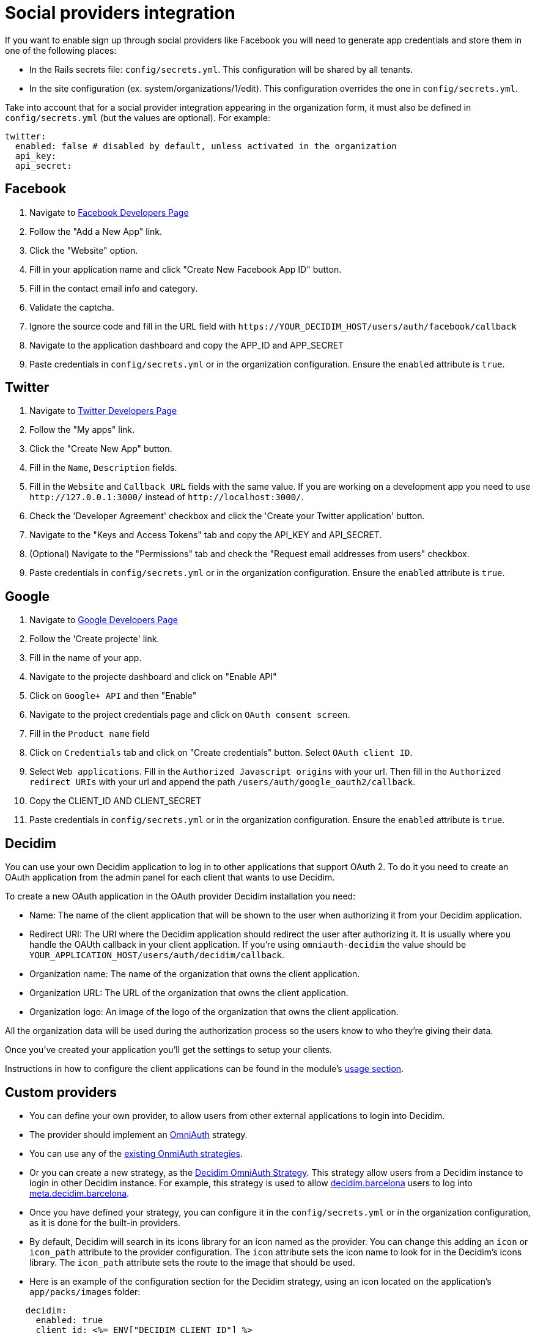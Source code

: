 = Social providers integration

If you want to enable sign up through social providers like Facebook you will need to generate app credentials and store them in one of the following places:

* In the Rails secrets file: `config/secrets.yml`. This configuration will be shared by all tenants.
* In the site configuration (ex. system/organizations/1/edit). This configuration overrides the one in `config/secrets.yml`.

Take into account that for a social provider integration appearing in the organization form, it must also be defined in `config/secrets.yml` (but the values are optional). For example:

[source,yaml]
----
twitter:
  enabled: false # disabled by default, unless activated in the organization
  api_key:
  api_secret:
----

== Facebook

. Navigate to https://developers.facebook.com/[Facebook Developers Page]
. Follow the "Add a New App" link.
. Click the "Website" option.
. Fill in your application name and click "Create New Facebook App ID" button.
. Fill in the contact email info and category.
. Validate the captcha.
. Ignore the source code and fill in the URL field with `+https://YOUR_DECIDIM_HOST/users/auth/facebook/callback+`
. Navigate to the application dashboard and copy the APP_ID and APP_SECRET
. Paste credentials in `config/secrets.yml` or in the organization configuration. Ensure the `enabled` attribute is `true`.

== Twitter

. Navigate to https://dev.twitter.com/[Twitter Developers Page]
. Follow the "My apps" link.
. Click the "Create New App" button.
. Fill in the `Name`, `Description` fields.
. Fill in the `Website` and `Callback URL` fields with the same value. If you are working on a development app you need to use `+http://127.0.0.1:3000/+` instead of `+http://localhost:3000/+`.
. Check the 'Developer Agreement' checkbox and click the 'Create your Twitter application' button.
. Navigate to the "Keys and Access Tokens" tab and copy the API_KEY and API_SECRET.
. (Optional) Navigate to the "Permissions" tab and check the "Request email addresses from users" checkbox.
. Paste credentials in `config/secrets.yml` or in the organization configuration. Ensure the `enabled` attribute is `true`.

== Google

. Navigate to https://console.developers.google.com[Google Developers Page]
. Follow the 'Create projecte' link.
. Fill in the name of your app.
. Navigate to the projecte dashboard and click on "Enable API"
. Click on `Google+ API` and then "Enable"
. Navigate to the project credentials page and click on `OAuth consent screen`.
. Fill in the `Product name` field
. Click on `Credentials` tab and click on "Create credentials" button. Select `OAuth client ID`.
. Select `Web applications`. Fill in the `Authorized Javascript origins` with your url. Then fill in the `Authorized redirect URIs` with your url and append the path `/users/auth/google_oauth2/callback`.
. Copy the CLIENT_ID AND CLIENT_SECRET
. Paste credentials in `config/secrets.yml` or in the organization configuration. Ensure the `enabled` attribute is `true`.

== Decidim

You can use your own Decidim application to log in to other applications that support OAuth 2.
To do it you need to create an OAuth application from the admin panel for each client that wants to use Decidim.

To create a new OAuth application in the OAuth provider Decidim installation you need:

* Name: The name of the client application that will be shown to the user when authorizing it from your Decidim application.
* Redirect URI: The URI where the Decidim application should redirect the user after authorizing it.
It is usually where you handle the OAUth callback in your client application.
If you're using `omniauth-decidim` the value should be `YOUR_APPLICATION_HOST/users/auth/decidim/callback`.
* Organization name: The name of the organization that owns the client application.
* Organization URL: The URL of the organization that owns the client application.
* Organization logo: An image of the logo of the organization that owns the client application.

All the organization data will be used during the authorization process so the users know to who they're giving their data.

Once you've created your application you'll get the settings to setup your clients.

Instructions in how to configure the client applications can be found in the module's https://github.com/decidim/omniauth-decidim#usage[usage section].

== Custom providers

* You can define your own provider, to allow users from other external applications to login into Decidim.
* The provider should implement an https://github.com/omniauth/omniauth[OmniAuth] strategy.
* You can use any of the https://github.com/omniauth/omniauth/wiki/List-of-Strategies[existing OnmiAuth strategies].
* Or you can create a new strategy, as the https://github.com/decidim/omniauth-decidim[Decidim OmniAuth Strategy]. This strategy allow users from a Decidim instance to login in other Decidim instance. For example, this strategy is used to allow https://decidim.barcelona[decidim.barcelona] users to log into https://meta.decidim.barcelona[meta.decidim.barcelona].
* Once you have defined your strategy, you can configure it in the `config/secrets.yml` or in the organization configuration, as it is done for the built-in providers.
* By default, Decidim will search in its icons library for an icon named as the provider. You can change this adding an `icon` or `icon_path` attribute to the provider configuration. The `icon` attribute sets the icon name to look for in the Decidim's icons library. The `icon_path` attribute sets the route to the image that should be used.
* Here is an example of the configuration section for the Decidim strategy, using an icon located on the application's `app/packs/images` folder:

[source,yaml]
----
    decidim:
      enabled: true
      client_id: <%= ENV["DECIDIM_CLIENT_ID"] %>
      client_secret: <%= ENV["DECIDIM_CLIENT_SECRET"] %>
      site_url: <%= ENV["DECIDIM_SITE_URL"] %>
      icon_path: decidim-logo.svg
----

* You will need a custom initializer for your provider in order to pass the proper params to the OmniaAuth Builder.

An example of custom initializer could be written as:

[source,ruby]
----
#config/initializers/omniauth_myprovider.rb
if Rails.application.secrets.dig(:omniauth, :myprovider).present?
  Rails.application.config.middleware.use OmniAuth::Builder do
    provider(
      :myprovider,
      setup: ->(env) {
          request = Rack::Request.new(env)
          organization = Decidim::Organization.find_by(host: request.host)
          provider_config = organization.enabled_omniauth_providers[:myprovider]
          env["omniauth.strategy"].options[:client_id] = provider_config[:client_id]
          env["omniauth.strategy"].options[:client_secret] = provider_config[:client_secret]
          env["omniauth.strategy"].options[:site] = provider_config[:site_url]
        },
      scope: :public
    )
  end
end
----

The custom provider may have different configuration options, instead of `client_id`, `client_secret` and `site`.
